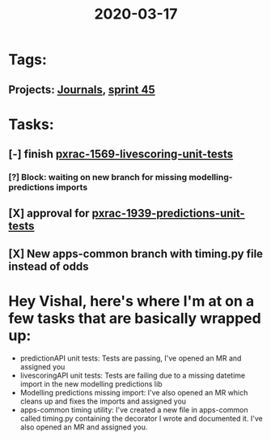 #+TITLE: 2020-03-17
* Tags:
** Projects: [[file:20200309103136-journals.org][Journals]], [[file:20200309103005-sprint_45.org][sprint 45]]
* Tasks:
** [-] finish [[file:20200309105128-pxrac_1569_livescoring_unit_tests.org][pxrac-1569-livescoring-unit-tests]]
*** [?] Block: waiting on new branch for missing modelling-predictions imports
** [X] approval for [[file:20200309103608-pxrac_1939_predictions_unit_tests.org][pxrac-1939-predictions-unit-tests]]
** [X] New apps-common branch with timing.py file instead of odds

* Hey Vishal, here's where I'm at on a few tasks that are basically wrapped up:
- predictionAPI unit tests: Tests are passing, I've opened an MR and assigned
  you
- livescoringAPI unit tests: Tests are failing due to a missing datetime import
  in the new modelling predictions lib
- Modelling predictions missing import: I've also opened an MR which cleans up
  and fixes the imports and assigned you
- apps-common timing utility: I've created a new file in apps-common called
  timing.py containing the decorator I wrote and documented it. I've also opened
  an MR and assigned you.
